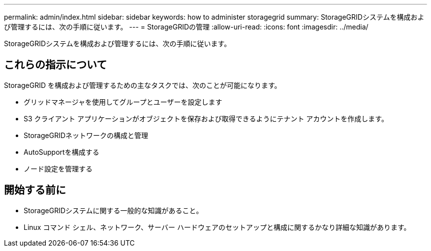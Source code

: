 ---
permalink: admin/index.html 
sidebar: sidebar 
keywords: how to administer storagegrid 
summary: StorageGRIDシステムを構成および管理するには、次の手順に従います。 
---
= StorageGRIDの管理
:allow-uri-read: 
:icons: font
:imagesdir: ../media/


[role="lead"]
StorageGRIDシステムを構成および管理するには、次の手順に従います。



== これらの指示について

StorageGRID を構成および管理するための主なタスクでは、次のことが可能になります。

* グリッドマネージャを使用してグループとユーザーを設定します
* S3 クライアント アプリケーションがオブジェクトを保存および取得できるようにテナント アカウントを作成します。
* StorageGRIDネットワークの構成と管理
* AutoSupportを構成する
* ノード設定を管理する




== 開始する前に

* StorageGRIDシステムに関する一般的な知識があること。
* Linux コマンド シェル、ネットワーク、サーバー ハードウェアのセットアップと構成に関するかなり詳細な知識があります。

